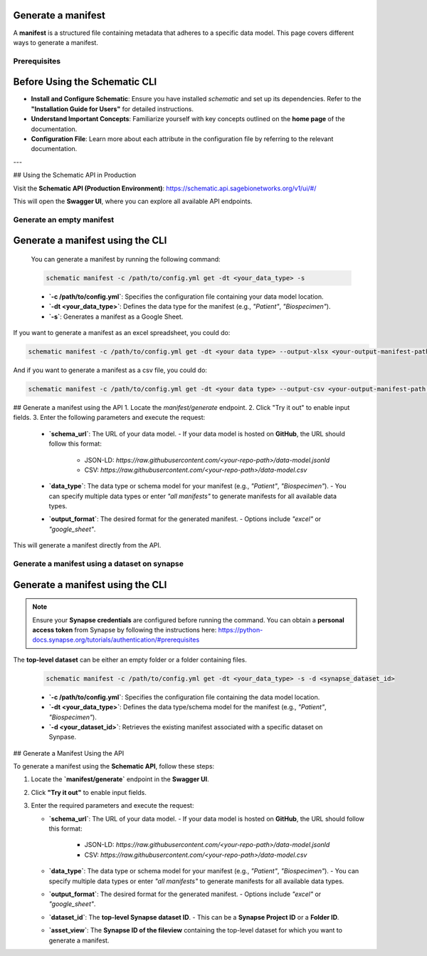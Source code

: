 Generate a manifest
---------------------------------------
A **manifest** is a structured file containing metadata that adheres to a specific data model. This page covers different ways to generate a manifest.

Prerequisites
~~~~~~~~~~~~~

Before Using the Schematic CLI
------------------------------

- **Install and Configure Schematic**:
  Ensure you have installed `schematic` and set up its dependencies.
  Refer to the **"Installation Guide for Users"** for detailed instructions.

- **Understand Important Concepts**:
  Familiarize yourself with key concepts outlined on the **home page** of the documentation.

- **Configuration File**:
  Learn more about each attribute in the configuration file by referring to the relevant documentation.

---

## Using the Schematic API in Production

Visit the **Schematic API (Production Environment)**:
`<https://schematic.api.sagebionetworks.org/v1/ui/#/>`_

This will open the **Swagger UI**, where you can explore all available API endpoints.


Generate an empty manifest
~~~~~~~~~~~~~~~~~~~~~~~~~~~

Generate a manifest using the CLI
---------------------------------

   You can generate a manifest by running the following command:

   .. code-block:: bash

       schematic manifest -c /path/to/config.yml get -dt <your_data_type> -s

   - **`-c /path/to/config.yml`**: Specifies the configuration file containing your data model location.
   - **`-dt <your_data_type>`**: Defines the data type for the manifest (e.g., `"Patient"`, `"Biospecimen"`).
   - **`-s`**: Generates a manifest as a Google Sheet.

If you want to generate a manifest as an excel spreadsheet, you could do:

.. code-block:: bash

    schematic manifest -c /path/to/config.yml get -dt <your data type> --output-xlsx <your-output-manifest-path.xlsx>

And if you want to generate a manifest as a csv file, you could do:

.. code-block:: bash

    schematic manifest -c /path/to/config.yml get -dt <your data type> --output-csv <your-output-manifest-path.csv>

## Generate a manifest using the API
1. Locate the `manifest/generate` endpoint.
2. Click "Try it out" to enable input fields.
3. Enter the following parameters and execute the request:

   - **`schema_url`**: The URL of your data model.
     - If your data model is hosted on **GitHub**, the URL should follow this format:
       - JSON-LD: `https://raw.githubusercontent.com/<your-repo-path>/data-model.jsonld`
       - CSV: `https://raw.githubusercontent.com/<your-repo-path>/data-model.csv`

   - **`data_type`**: The data type or schema model for your manifest (e.g., `"Patient"`, `"Biospecimen"`).
     - You can specify multiple data types or enter `"all manifests"` to generate manifests for all available data types.

   - **`output_format`**: The desired format for the generated manifest.
     - Options include `"excel"` or `"google_sheet"`.

This will generate a manifest directly from the API.


Generate a manifest using a dataset on synapse
~~~~~~~~~~~~~~~~~~~~~~~~~~~~~~~~~~~~~~~~~~~~~~

Generate a manifest using the CLI
---------------------------------

.. note::

    Ensure your **Synapse credentials** are configured before running the command.
    You can obtain a **personal access token** from Synapse by following the instructions here:
    `<https://python-docs.synapse.org/tutorials/authentication/#prerequisites>`_


The **top-level dataset** can be either an empty folder or a folder containing files.

   .. code-block:: bash

       schematic manifest -c /path/to/config.yml get -dt <your_data_type> -s -d <synapse_dataset_id>

   - **`-c /path/to/config.yml`**: Specifies the configuration file containing the data model location.
   - **`-dt <your_data_type>`**: Defines the data type/schema model for the manifest (e.g., `"Patient"`, `"Biospecimen"`).
   - **`-d <your_dataset_id>`**: Retrieves the existing manifest associated with a specific dataset on Synpase.

## Generate a Manifest Using the API

To generate a manifest using the **Schematic API**, follow these steps:

1. Locate the **`manifest/generate`** endpoint in the **Swagger UI**.
2. Click **"Try it out"** to enable input fields.
3. Enter the required parameters and execute the request:

   - **`schema_url`**: The URL of your data model.
     - If your data model is hosted on **GitHub**, the URL should follow this format:
       - JSON-LD: `https://raw.githubusercontent.com/<your-repo-path>/data-model.jsonld`
       - CSV: `https://raw.githubusercontent.com/<your-repo-path>/data-model.csv`

   - **`data_type`**: The data type or schema model for your manifest (e.g., `"Patient"`, `"Biospecimen"`).
     - You can specify multiple data types or enter `"all manifests"` to generate manifests for all available data types.

   - **`output_format`**: The desired format for the generated manifest.
     - Options include `"excel"` or `"google_sheet"`.

   - **`dataset_id`**: The **top-level Synapse dataset ID**.
     - This can be a **Synapse Project ID** or a **Folder ID**.

   - **`asset_view`**: The **Synapse ID of the fileview** containing the top-level dataset for which you want to generate a manifest.
